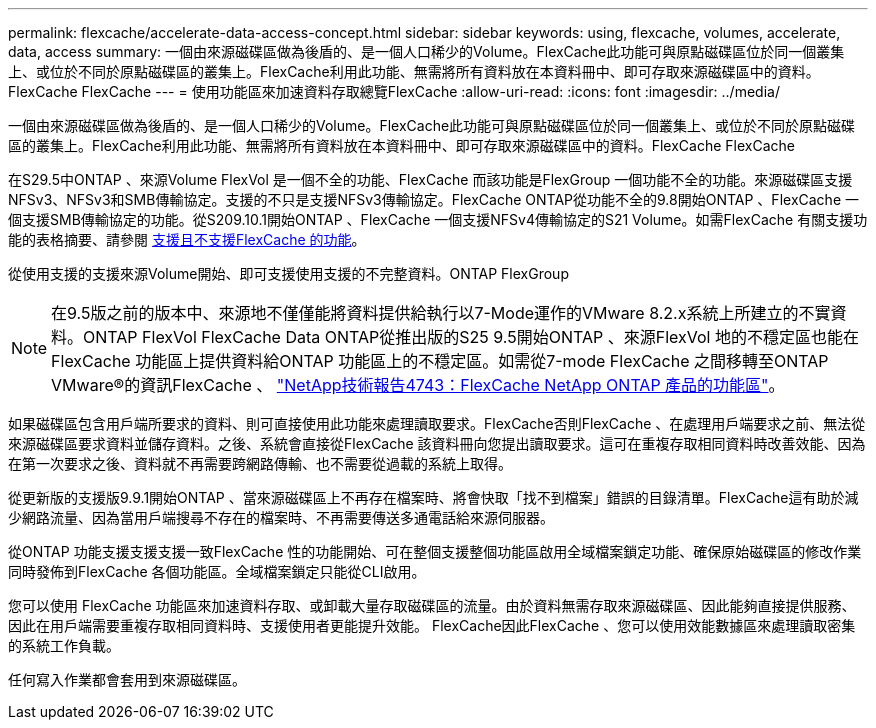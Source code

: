 ---
permalink: flexcache/accelerate-data-access-concept.html 
sidebar: sidebar 
keywords: using, flexcache, volumes, accelerate, data, access 
summary: 一個由來源磁碟區做為後盾的、是一個人口稀少的Volume。FlexCache此功能可與原點磁碟區位於同一個叢集上、或位於不同於原點磁碟區的叢集上。FlexCache利用此功能、無需將所有資料放在本資料冊中、即可存取來源磁碟區中的資料。FlexCache FlexCache 
---
= 使用功能區來加速資料存取總覽FlexCache
:allow-uri-read: 
:icons: font
:imagesdir: ../media/


[role="lead"]
一個由來源磁碟區做為後盾的、是一個人口稀少的Volume。FlexCache此功能可與原點磁碟區位於同一個叢集上、或位於不同於原點磁碟區的叢集上。FlexCache利用此功能、無需將所有資料放在本資料冊中、即可存取來源磁碟區中的資料。FlexCache FlexCache

在S29.5中ONTAP 、來源Volume FlexVol 是一個不全的功能、FlexCache 而該功能是FlexGroup 一個功能不全的功能。來源磁碟區支援NFSv3、NFSv3和SMB傳輸協定。支援的不只是支援NFSv3傳輸協定。FlexCache ONTAP從功能不全的9.8開始ONTAP 、FlexCache 一個支援SMB傳輸協定的功能。從S209.10.1開始ONTAP 、FlexCache 一個支援NFSv4傳輸協定的S21 Volume。如需FlexCache 有關支援功能的表格摘要、請參閱 xref:supported-unsupported-features-concept.adoc[支援且不支援FlexCache 的功能]。

從使用支援的支援來源Volume開始、即可支援使用支援的不完整資料。ONTAP FlexGroup

[NOTE]
====
在9.5版之前的版本中、來源地不僅僅能將資料提供給執行以7-Mode運作的VMware 8.2.x系統上所建立的不實資料。ONTAP FlexVol FlexCache Data ONTAP從推出版的S25 9.5開始ONTAP 、來源FlexVol 地的不穩定區也能在FlexCache 功能區上提供資料給ONTAP 功能區上的不穩定區。如需從7-mode FlexCache 之間移轉至ONTAP VMware®的資訊FlexCache 、 link:http://www.netapp.com/us/media/tr-4743.pdf["NetApp技術報告4743：FlexCache NetApp ONTAP 產品的功能區"^]。

====
如果磁碟區包含用戶端所要求的資料、則可直接使用此功能來處理讀取要求。FlexCache否則FlexCache 、在處理用戶端要求之前、無法從來源磁碟區要求資料並儲存資料。之後、系統會直接從FlexCache 該資料冊向您提出讀取要求。這可在重複存取相同資料時改善效能、因為在第一次要求之後、資料就不再需要跨網路傳輸、也不需要從過載的系統上取得。

從更新版的支援版9.9.1開始ONTAP 、當來源磁碟區上不再存在檔案時、將會快取「找不到檔案」錯誤的目錄清單。FlexCache這有助於減少網路流量、因為當用戶端搜尋不存在的檔案時、不再需要傳送多通電話給來源伺服器。

從ONTAP 功能支援支援支援一致FlexCache 性的功能開始、可在整個支援整個功能區啟用全域檔案鎖定功能、確保原始磁碟區的修改作業同時發佈到FlexCache 各個功能區。全域檔案鎖定只能從CLI啟用。

您可以使用 FlexCache 功能區來加速資料存取、或卸載大量存取磁碟區的流量。由於資料無需存取來源磁碟區、因此能夠直接提供服務、因此在用戶端需要重複存取相同資料時、支援使用者更能提升效能。 FlexCache因此FlexCache 、您可以使用效能數據區來處理讀取密集的系統工作負載。

任何寫入作業都會套用到來源磁碟區。
